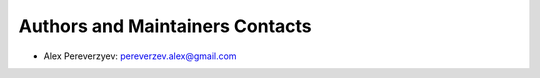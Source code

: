 .. _contacts:

================================
Authors and Maintainers Contacts
================================

* Alex Pereverzyev: pereverzev.alex@gmail.com